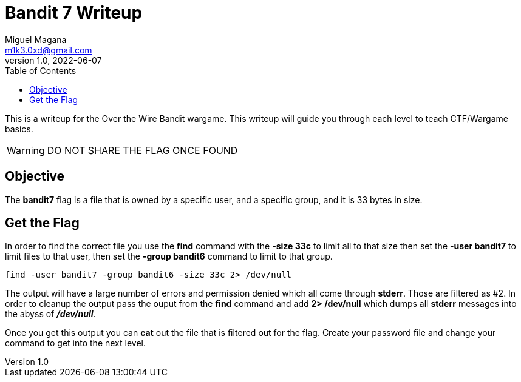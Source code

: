 = Bandit 7 Writeup
Miguel Magana <m1k3.0xd@gmail.com>
v1.0, 2022-06-07
:toc: auto

This is a writeup for the Over the Wire Bandit wargame. This writeup will guide you through each level to teach CTF/Wargame basics.

WARNING: DO NOT SHARE THE FLAG ONCE FOUND

== Objective
The *bandit7* flag is a file that is owned by a specific user, and a specific group, and it is 33 bytes in size.

== Get the Flag
In order to find the correct file you use the *find* command with the *-size 33c* to limit all to that size then set the *-user bandit7* to limit files to that user, then set the *-group bandit6* command to limit to that group. 

 find -user bandit7 -group bandit6 -size 33c 2> /dev/null

The output will have a large number of errors and permission denied which all come through *stderr*. Those are filtered as #2. In order to cleanup the output pass the ouput from the *find* command and add *2> /dev/null* which dumps all *stderr* messages into the abyss of *_/dev/null_*.

Once you get this output you can *cat* out the file that is filtered out for the flag. Create your password file and change your command to get into the next level.
